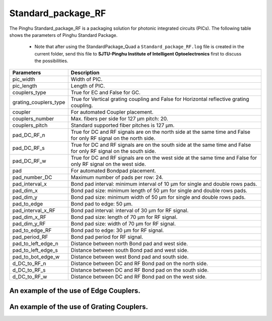 Standard_package_RF
############################

The Pinghu Standard_package_RF is a packaging solution for photonic integrated circuits (PICs). The following table shows the parameters of Pinghu Standard Package.

    * Note that after using the StandardPackage_Quad a ``Standard_package_RF.log`` file is created in the current folder, send this file to **SJTU-Pinghu Institute of Intelligent Optoelectronics** first to discuss the possibilities.

+-------------------------+--------------------------------------------------------------------------------------------------------------------+
| Parameters              | Description                                                                                                        |
+=========================+====================================================================================================================+
|pic_width                | Width of PIC.                                                                                                      |
+-------------------------+--------------------------------------------------------------------------------------------------------------------+
|pic_length               | Length of PIC.                                                                                                     |
+-------------------------+--------------------------------------------------------------------------------------------------------------------+
|couplers_type            | True for EC and False for GC.                                                                                      |
+-------------------------+--------------------------------------------------------------------------------------------------------------------+
|grating_couplers_type    | True for Vertical grating coupling and False for Horizontal reflective grating coupling.                           |
+-------------------------+--------------------------------------------------------------------------------------------------------------------+
|coupler                  | For automated Coupler placement.                                                                                   |
+-------------------------+--------------------------------------------------------------------------------------------------------------------+
|couplers_number          | Max. fibers per side for 127 µm pitch: 20.                                                                         |
+-------------------------+--------------------------------------------------------------------------------------------------------------------+
|couplers_pitch           | Standard supported fiber pitches is 127 µm.                                                                        |
+-------------------------+--------------------------------------------------------------------------------------------------------------------+
|pad_DC_RF_n              |True for DC and RF signals are on the north side at the same time and False for only RF signal on the north side.   |
+-------------------------+--------------------------------------------------------------------------------------------------------------------+
|pad_DC_RF_s              | True for DC and RF signals are on the south side at the same time and False for only RF signal on the south side.  |
+-------------------------+--------------------------------------------------------------------------------------------------------------------+
|pad_DC_RF_w              | True for DC and RF signals are on the west side at the same time and False for only RF signal on the west side.    |
+-------------------------+--------------------------------------------------------------------------------------------------------------------+
|pad                      | For automated Bondpad placement.                                                                                   |
+-------------------------+--------------------------------------------------------------------------------------------------------------------+
|pad_number_DC            | Maximum number of pads per row: 24.                                                                                |
+-------------------------+--------------------------------------------------------------------------------------------------------------------+
|pad_interval_x           |Bond pad interval: minimum interval of 10 µm for single and double rows pads.                                       |
+-------------------------+--------------------------------------------------------------------------------------------------------------------+
|pad_dim_x                |Bond pad size: minimum length of 50 µm for single and double rows pads.                                             |
+-------------------------+--------------------------------------------------------------------------------------------------------------------+
|pad_dim_y                |Bond pad size: minimum width of 50 µm for single and double rows pads.                                              |
+-------------------------+--------------------------------------------------------------------------------------------------------------------+
|pad_to_edge              |Bond pad to edge: 50 µm.                                                                                            |
+-------------------------+--------------------------------------------------------------------------------------------------------------------+
|pad_interval_x_RF        |Bond pad interval: interval of 30 µm for RF signal.                                                                 |
+-------------------------+--------------------------------------------------------------------------------------------------------------------+
|pad_dim_x_RF             |Bond pad size: length of 70 µm for RF signal.                                                                       |
+-------------------------+--------------------------------------------------------------------------------------------------------------------+
|pad_dim_y_RF             |Bond pad size: width of 70 µm for RF signal.                                                                        |
+-------------------------+--------------------------------------------------------------------------------------------------------------------+
|pad_to_edge_RF           | Bond pad to edge: 30 µm for RF signal.                                                                             |
+-------------------------+--------------------------------------------------------------------------------------------------------------------+
|pad_period_RF            | Bond pad period for RF signal.                                                                                     |
+-------------------------+--------------------------------------------------------------------------------------------------------------------+
|pad_to_left_edge_n       | Distance between north Bond pad and west side.                                                                     |
+-------------------------+--------------------------------------------------------------------------------------------------------------------+
|pad_to_left_edge_s       | Distance between south Bond pad and west side.                                                                     |
+-------------------------+--------------------------------------------------------------------------------------------------------------------+
|pad_to_bot_edge_w        | Distance between west Bond pad and south side.                                                                     |
+-------------------------+--------------------------------------------------------------------------------------------------------------------+
|d_DC_to_RF_n             | Distance between DC and RF Bond pad on the north side.                                                             |
+-------------------------+--------------------------------------------------------------------------------------------------------------------+
|d_DC_to_RF_s             | Distance between DC and RF Bond pad on the south side.                                                             |
+-------------------------+--------------------------------------------------------------------------------------------------------------------+
|d_DC_to_RF_w             | Distance between DC and RF Bond pad on the west side.                                                              |
+-------------------------+--------------------------------------------------------------------------------------------------------------------+

An example of the use of Edge Couplers.
********************************************
.. image:: ../images/eg_ec_RF.png


An example of the use of Grating Couplers.
********************************************
.. image:: ../images/eg_gc_RF.png


